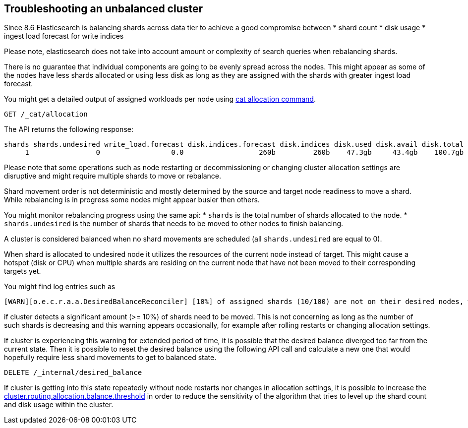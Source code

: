 [[troubleshooting-unbalanced-cluster]]
== Troubleshooting an unbalanced cluster

Since 8.6 Elasticsearch is balancing shards across data tier to achieve a good compromise between
* shard count
* disk usage
* ingest load forecast for write indices

Please note, elasticsearch does not take into account amount or complexity of search queries when rebalancing shards.

There is no guarantee that individual components are going to be evenly spread across the nodes.
This might appear as some of the nodes have less shards allocated or using less disk
as long as they are assigned with the shards with greater ingest load forecast.

You might get a detailed output of assigned workloads per node using <<cat-allocation,cat allocation command>>.

[source,console,id=cat-allocation-example]
--------------------------------------------------
GET /_cat/allocation
--------------------------------------------------

The API returns the following response:

[source,text]
--------------------------------------------------
shards shards.undesired write_load.forecast disk.indices.forecast disk.indices disk.used disk.avail disk.total disk.percent host      ip        node    node.role
     1                0                 0.0                  260b         260b    47.3gb     43.4gb    100.7gb           46 127.0.0.1 127.0.0.1 CSUXak2 himrst
--------------------------------------------------

Please note that some operations such as node restarting or decommissioning or changing cluster allocation settings
are disruptive and might require multiple shards to move or rebalance.

Shard movement order is not deterministic and mostly determined by the source and target node readiness to move a shard.
While rebalancing is in progress some nodes might appear busier then others.

You might monitor rebalancing progress using the same api:
* `shards` is the total number of shards allocated to the node.
* `shards.undesired` is the number of shards that needs to be moved to other nodes to finish balancing.

A cluster is considered balanced when no shard movements are scheduled (all `shards.undesired` are equal to 0).

When shard is allocated to undesired node it utilizes the resources of the current node instead of target.
This might cause a hotspot (disk or CPU) when multiple shards are residing on the current node that have not been
moved to their corresponding targets yet.

You might find log entries such as
[source,text]
--------------------------------------------------
[WARN][o.e.c.r.a.a.DesiredBalanceReconciler] [10%] of assigned shards (10/100) are not on their desired nodes, which exceeds the warn threshold of [10%]
--------------------------------------------------
if cluster detects a significant amount (>= 10%) of shards need to be moved.
This is not concerning as long as the number of such shards is decreasing and this warning appears occasionally,
for example after rolling restarts or changing allocation settings.

If cluster is experiencing this warning for extended period of time, it is possible that the desired balance diverged
too far from the current state. Then it is possible to reset the desired balance using the following API call
and calculate a new one that would hopefully require less shard movements to get to balanced state.

[source,console,id=delete-desired-balance-request-example]
--------------------------------------------------
DELETE /_internal/desired_balance
--------------------------------------------------

If cluster is getting into this state repeatedly without node restarts nor changes in allocation settings,
it is possible to increase the <<shards-rebalancing-heuristics,cluster.routing.allocation.balance.threshold>> in order
to reduce the sensitivity of the algorithm that tries to level up the shard count and disk usage within the cluster.
